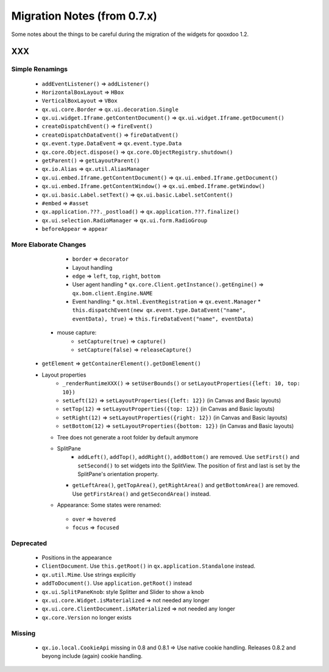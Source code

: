 .. _pages/migration_notes_from_07#migration_notes_from_0.7.x:

Migration Notes (from 0.7.x)
****************************

Some notes about the things to be careful during the migration of the widgets for qooxdoo 1.2.

XXX
===

.. _pages/migration_notes_from_07#simple_renamings:

Simple Renamings
----------------

    * ``addEventListener()`` => ``addListener()``
    * ``HorizontalBoxLayout`` => ``HBox``
    * ``VerticalBoxLayout`` => ``VBox``
    * ``qx.ui.core.Border`` => ``qx.ui.decoration.Single``
    * ``qx.ui.widget.Iframe.getContentDocument()`` => ``qx.ui.widget.Iframe.getDocument()``
    * ``createDispatchEvent()`` => ``fireEvent()``
    * ``createDispatchDataEvent()`` => ``fireDataEvent()``
    * ``qx.event.type.DataEvent`` => ``qx.event.type.Data``
    * ``qx.core.Object.dispose()`` => ``qx.core.ObjectRegistry.shutdown()``
    * ``getParent()`` => ``getLayoutParent()``
    * ``qx.io.Alias`` => ``qx.util.AliasManager``
    * ``qx.ui.embed.Iframe.getContentDocument()`` => ``qx.ui.embed.Iframe.getDocument()``
    * ``qx.ui.embed.Iframe.getContentWindow()`` => ``qx.ui.embed.Iframe.getWindow()``
    * ``qx.ui.basic.Label.setText()`` => ``qx.ui.basic.Label.setContent()``
    * ``#embed`` => ``#asset``
    * ``qx.application.???._postload()`` => ``qx.application.???.finalize()``
    * ``qx.ui.selection.RadioManager`` => ``qx.ui.form.RadioGroup``
    * ``beforeAppear`` => ``appear``

.. _pages/migration_notes_from_07#more_elaborate_changes:

More Elaborate Changes
----------------------

    * ``border`` => ``decorator``
    * Layout handling
    * ``edge`` => ``left``, ``top``, ``right``, ``bottom``
    * User agent handling
      * ``qx.core.Client.getInstance().getEngine()`` => ``qx.bom.client.Engine.NAME``
    * Event handling:
      * ``qx.html.EventRegistration`` => ``qx.event.Manager``
      * ``this.dispatchEvent(new qx.event.type.DataEvent("name", eventData), true)`` => ``this.fireDataEvent("name", eventData)``
   * mouse capture:
      * ``setCapture(true)`` => ``capture()``
      * ``setCapture(false)`` => ``releaseCapture()``
  * ``getElement`` => ``getContainerElement().getDomElement()``
  * Layout properties
     * ``_renderRuntimeXXX()`` => ``setUserBounds()`` or ``setLayoutProperties({left: 10, top: 10})``
     * ``setLeft(12)`` => ``setLayoutProperties({left: 12})`` (in Canvas and Basic layouts)
     * ``setTop(12)`` => ``setLayoutProperties({top: 12})`` (in Canvas and Basic layouts)
     * ``setRight(12)`` => ``setLayoutProperties({right: 12})`` (in Canvas and Basic layouts)
     * ``setBottom(12)`` => ``setLayoutProperties({bottom: 12})`` (in Canvas and Basic layouts)
    * Tree does not generate a root folder by default anymore
    * SplitPane
       * ``addLeft()``, ``addTop()``, ``addRight()``, ``addBottom()`` are removed. Use ``setFirst()`` and ``setSecond()`` to set widgets into the SplitView. The position of first and last is set by the SplitPane's orientation property.
      * ``getLeftArea()``, ``getTopArea()``, ``getRightArea()`` and ``getBottomArea()`` are removed. Use ``getFirstArea()`` and ``getSecondArea()`` instead.
    *  Appearance: Some states were renamed: 
      * ``over`` => ``hovered``
      * ``focus`` => ``focused``

.. _pages/migration_notes_from_07#deprecated:

Deprecated
----------

  * Positions in the appearance
  * ``ClientDocument``. Use ``this.getRoot()`` in ``qx.application.Standalone`` instead.
  * ``qx.util.Mime``. Use strings explicitly
  * ``addToDocument()``. Use ``application.getRoot()`` instead
  * ``qx.ui.SplitPaneKnob``: style Splitter and Slider to show a knob
  * ``qx.ui.core.Widget.isMaterialized`` => not needed any longer
  * ``qx.ui.core.ClientDocument.isMaterialized`` => not needed any longer
  * ``qx.core.Version`` no longer exists

.. _pages/migration_notes_from_07#missing:

Missing
-------

  * ``qx.io.local.CookieApi`` missing in 0.8 and 0.8.1 => Use native cookie handling. Releases 0.8.2 and beyong include (again) cookie handling.

